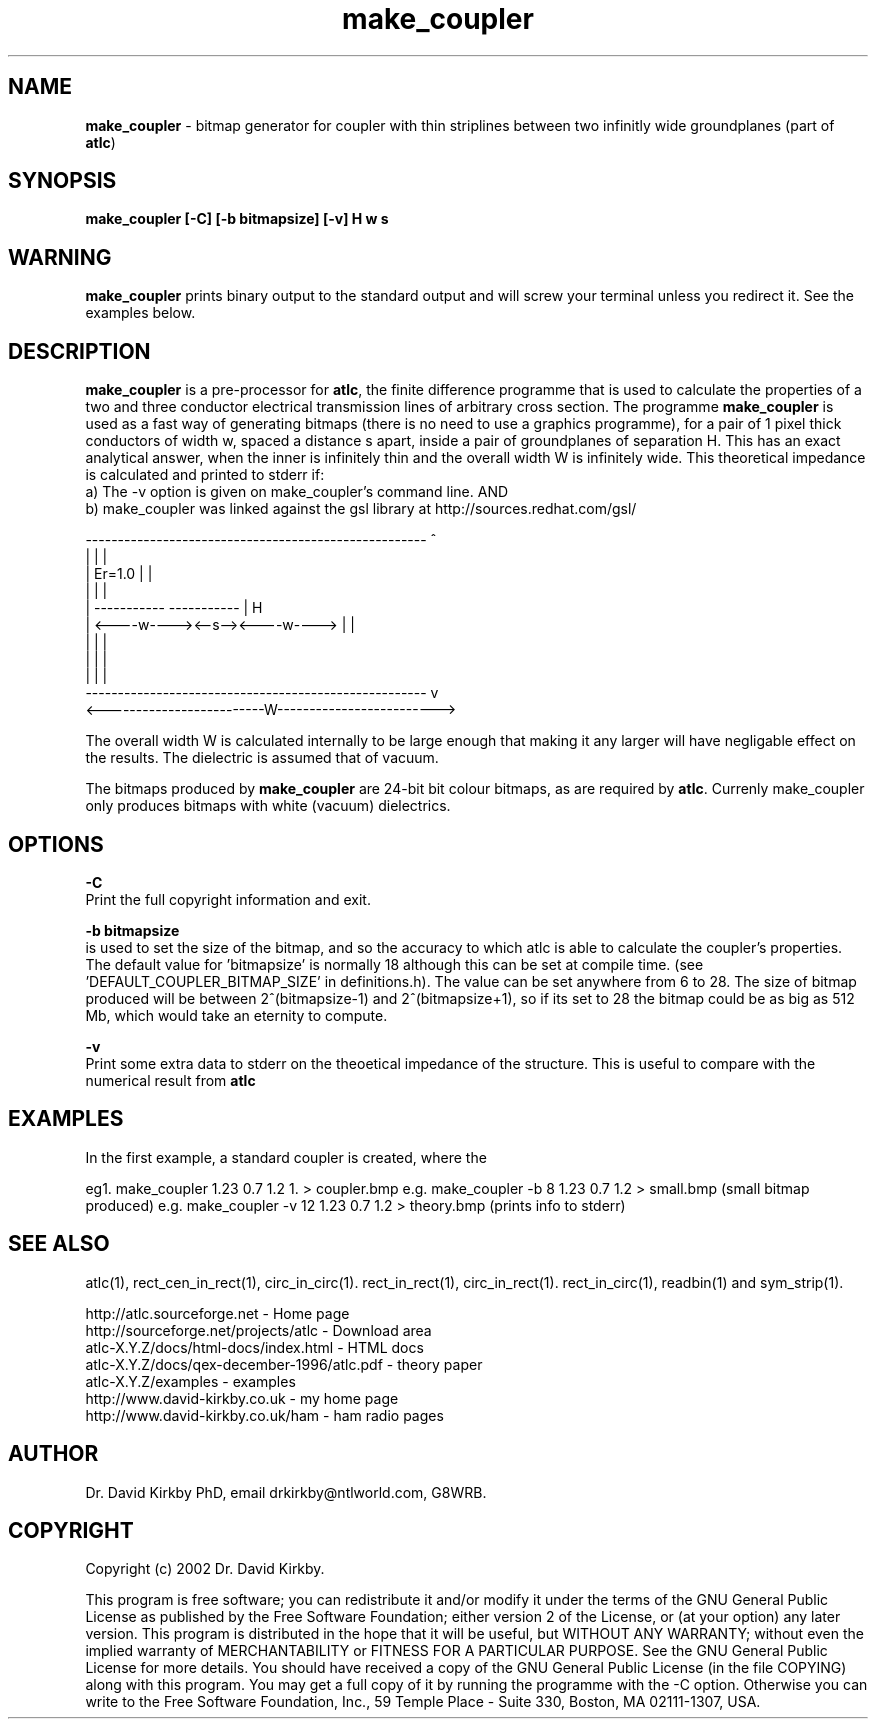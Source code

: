 .TH make_coupler 1 "atlc-4.0.0 13/4/02" "Dr. David Kirkby"
.ds n 5
.SH NAME
\fBmake_coupler\fR - bitmap generator for coupler with thin striplines between two infinitly wide groundplanes (part of \fBatlc\fR)
.SH SYNOPSIS
\fBmake_coupler [-C] [-b bitmapsize] [-v] H w s\fR
.br
.SH WARNING
\fBmake_coupler \fR prints binary output to the standard output and will
screw your terminal unless you redirect it. See the examples below. 
.SH DESCRIPTION
\fBmake_coupler\fR is a pre-processor for \fBatlc\fR, the finite difference 
programme that is used to calculate the 
properties of a two and three conductor electrical transmission lines of arbitrary 
cross section. The programme \fBmake_coupler\fR is used as a fast way of
generating bitmaps (there is no need to use a graphics programme), for a
pair of 1 pixel thick conductors of width w, spaced a distance s apart, 
inside a pair of
groundplanes of  separation H. This has an exact analytical
answer, when the inner is infinitely thin and the overall width W is infinitely
wide. This theoretical impedance is calculated and printed to stderr if:
.br
a) The -v option is given on make_coupler's command line. AND
.br
b) make_coupler was linked against the gsl library at http://sources.redhat.com/gsl/
.P
-----------------------------------------------------  ^
.br
|                                                   |  |
.br                                                     
|                  Er=1.0                           |  |
.br                                                     
|                                                   |  |
.br                                                     
|            -----------       -----------          |  H
.br
|            <----w----><--s--><----w---->          |  |
.br       
|                                                   |  |
.br
|                                                   |  |
.br
|                                                   |  |
.br
-----------------------------------------------------  v
.br
<-------------------------W------------------------->
.br

The overall width W is calculated internally to be large enough that
making it any larger will have negligable effect on the results.
The dielectric is assumed that of vacuum.
.PP 
.br
The bitmaps produced by \fBmake_coupler\fR are 24-bit bit colour bitmaps, as are required by \fBatlc\fR. Currenly make_coupler only produces bitmaps with
white (vacuum) dielectrics. 

.SH OPTIONS
.PP
\fB-C \fR
.br
Print the full copyright information and exit.
.PP
.br
\fB-b bitmapsize\fR
.br
is used to set the size of the bitmap, and so the accuracy to which atlc
is able to calculate the coupler's properties. The default
value for 'bitmapsize' is normally 18 although this can be set at
compile time. (see 'DEFAULT_COUPLER_BITMAP_SIZE' in definitions.h). The value can be set anywhere from 6 to 28. The size of bitmap produced will be
between 2^(bitmapsize-1) and 2^(bitmapsize+1), so if its set to 28 the
bitmap could be as big as 512 Mb, which would take an eternity to
compute. 
.PP
\fB-v \fR
.br
Print some extra data to stderr on the theoetical impedance of the
structure. This is useful to compare with the numerical result from
\fBatlc\fR
.SH EXAMPLES
.br
In the first example, a standard coupler is created, where the 


eg1. make_coupler  1.23 0.7 1.2 1. >   coupler.bmp
e.g. make_coupler -b 8 1.23 0.7 1.2 >  small.bmp   (small bitmap produced)
e.g. make_coupler -v 12 1.23 0.7 1.2 >  theory.bmp  (prints info to stderr)













.P
.SH SEE ALSO
atlc(1), rect_cen_in_rect(1), circ_in_circ(1). rect_in_rect(1), circ_in_rect(1).
rect_in_circ(1), readbin(1) and sym_strip(1).
.P 
.br
http://atlc.sourceforge.net                - Home page 
.br
http://sourceforge.net/projects/atlc       - Download area
.br
atlc-X.Y.Z/docs/html-docs/index.html       - HTML docs
.br
atlc-X.Y.Z/docs/qex-december-1996/atlc.pdf - theory paper
.br
atlc-X.Y.Z/examples                        - examples
.br
http://www.david-kirkby.co.uk              - my home page
.br
http://www.david-kirkby.co.uk/ham          - ham radio pages
.br
.SH AUTHOR
Dr. David Kirkby PhD, email drkirkby@ntlworld.com, G8WRB.
.SH "COPYRIGHT"
.IX Header "COPYRIGHT"
Copyright (c) 2002 Dr. David Kirkby. 
.PP

This program is free software; you can redistribute it and/or
modify it under the terms of the GNU General Public License
as published by the Free Software Foundation; either version 2
of the License, or (at your option) any later version.
.pp
This program is distributed in the hope that it will be useful,
but WITHOUT ANY WARRANTY; without even the implied warranty of
MERCHANTABILITY or FITNESS FOR A PARTICULAR PURPOSE.  See the
GNU General Public License for more details.
.p
You should have received a copy of the GNU General Public License (in
the file COPYING) along with this program. You may get a full copy of it
by running the programme with the -C option. Otherwise you can write to the 
Free Software Foundation, Inc., 59 Temple Place - Suite 330, Boston, 
MA  02111-1307, USA.
